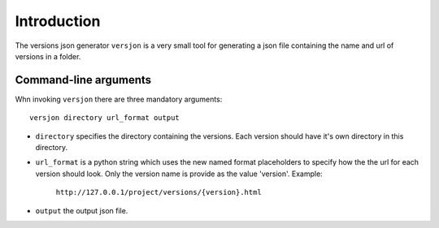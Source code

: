 Introduction
============
.. .. image:: https://ci.appveyor.com/api/projects/status/ INSERT ID /branch/master?svg=true
        :target: https://ci.appveyor.com/project/SteinwurfApS/versjon

.. .. image:: https://travis-ci.org/steinwurf/versjon.svg?branch=master
        :target: https://travis-ci.org/steinwurf/versjon

The versions json generator ``versjon`` is a very small tool for generating a
json file containing the name and url of versions in a folder.

Command-line arguments
----------------------

Whn invoking ``versjon`` there are three mandatory arguments::

    versjon directory url_format output

* ``directory`` specifies the directory containing the versions.
  Each version should have it's own directory in this directory.
* ``url_format`` is a python string which uses the new named format
  placeholders to specify how the the url for each version should look.
  Only the version name is provide as the value 'version'.
  Example:

	 ``http://127.0.0.1/project/versions/{version}.html``

* ``output`` the output json file.
